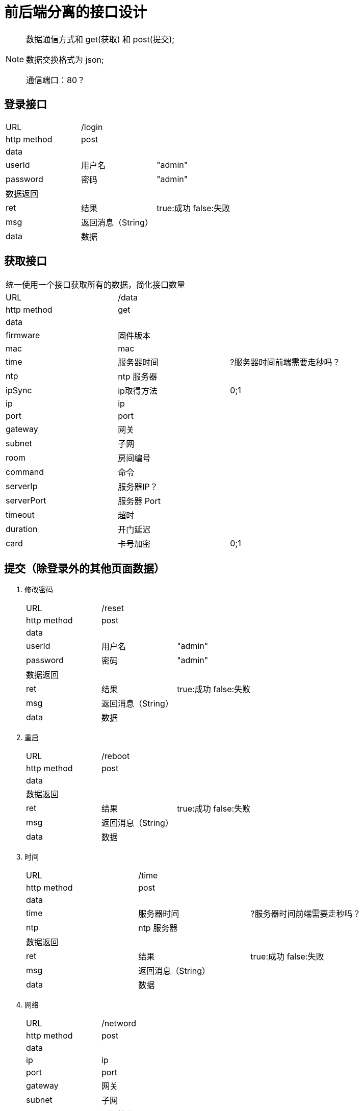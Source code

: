
= 前后端分离的接口设计

[NOTE]
====
数据通信方式和 get(获取) 和 post(提交);

数据交换格式为 json;

通信端口：80？

====

## 登录接口

[width="100%"]
|====================
| URL       2+|/login  
|  http method 2+|  post
3+|data
| userId | 用户名|  "admin"
|  password| 密码|  "admin"
3+|数据返回
| ret | 结果 |true:成功 false:失败
| msg | 返回消息（String）|
| data | 数据 |
|====================


## 获取接口
[width="100%"]
|====================
3+|统一使用一个接口获取所有的数据，简化接口数量
| URL       2+|/data  
|  http method 2+|  get
3+|data
| firmware   | 固件版本    |
| mac        | mac         |
| time       | 服务器时间  | ?服务器时间前端需要走秒吗？
| ntp        | ntp 服务器  |
| ipSync     | ip取得方法  | 0;1 
| ip         | ip          |
| port       | port        | 
| gateway    | 网关        |                   
| subnet     | 子网        | 
| room       | 房间编号    |                
| command    | 命令        |      
| serverIp   | 服务器IP？  |                    
| serverPort | 服务器 Port |                    
| timeout    | 超时        |                    
| duration   | 开门延迟    |                    
| card       | 卡号加密    | 0;1                
|====================


## 提交（除登录外的其他页面数据）
[width="100%"]
. 修改密码
+
|====================
| URL       2+|/reset  
|  http method 2+|  post
3+|data
| userId | 用户名|  "admin"
|  password| 密码|  "admin"
3+|数据返回
| ret | 结果 |true:成功 false:失败
| msg | 返回消息（String）|
| data | 数据 |
|====================

. 重启
+
|====================
| URL       2+|/reboot  
|  http method 2+|  post
3+|data
3+|数据返回
| ret | 结果 |true:成功 false:失败
| msg | 返回消息（String）|
| data | 数据 |
|====================

. 时间
+
|====================
| URL       2+|/time  
|  http method 2+|  post
3+|data
| time       | 服务器时间  | ?服务器时间前端需要走秒吗？
| ntp        | ntp 服务器  |
3+|数据返回
| ret | 结果 |true:成功 false:失败
| msg | 返回消息（String）|
| data | 数据 |
|====================

. 网络
+
|====================
| URL       2+|/netword  
|  http method 2+|  post
3+|data
| ip         | ip          |
| port       | port        | 
| gateway    | 网关        |                   
| subnet     | 子网        | 
| room       | 房间编号    | 
3+|数据返回
| ret | 结果 |true:成功 false:失败
| msg | 返回消息（String）|
| data | 数据 |
|====================


. 通信
+
|====================
| URL       2+|/control
|  http method 2+|  post
3+|data
| command    | 命令        |      
| serverIp   | 服务器IP？  |                    
| serverPort | 服务器 Port |                    
| timeout    | 超时        |                    
| duration   | 开门延迟    |                    
| card       | 卡号加密    | 0;1    
3+|数据返回
| ret | 结果 |true:成功 false:失败
| msg | 返回消息（String）|
| data | 数据 |
|====================